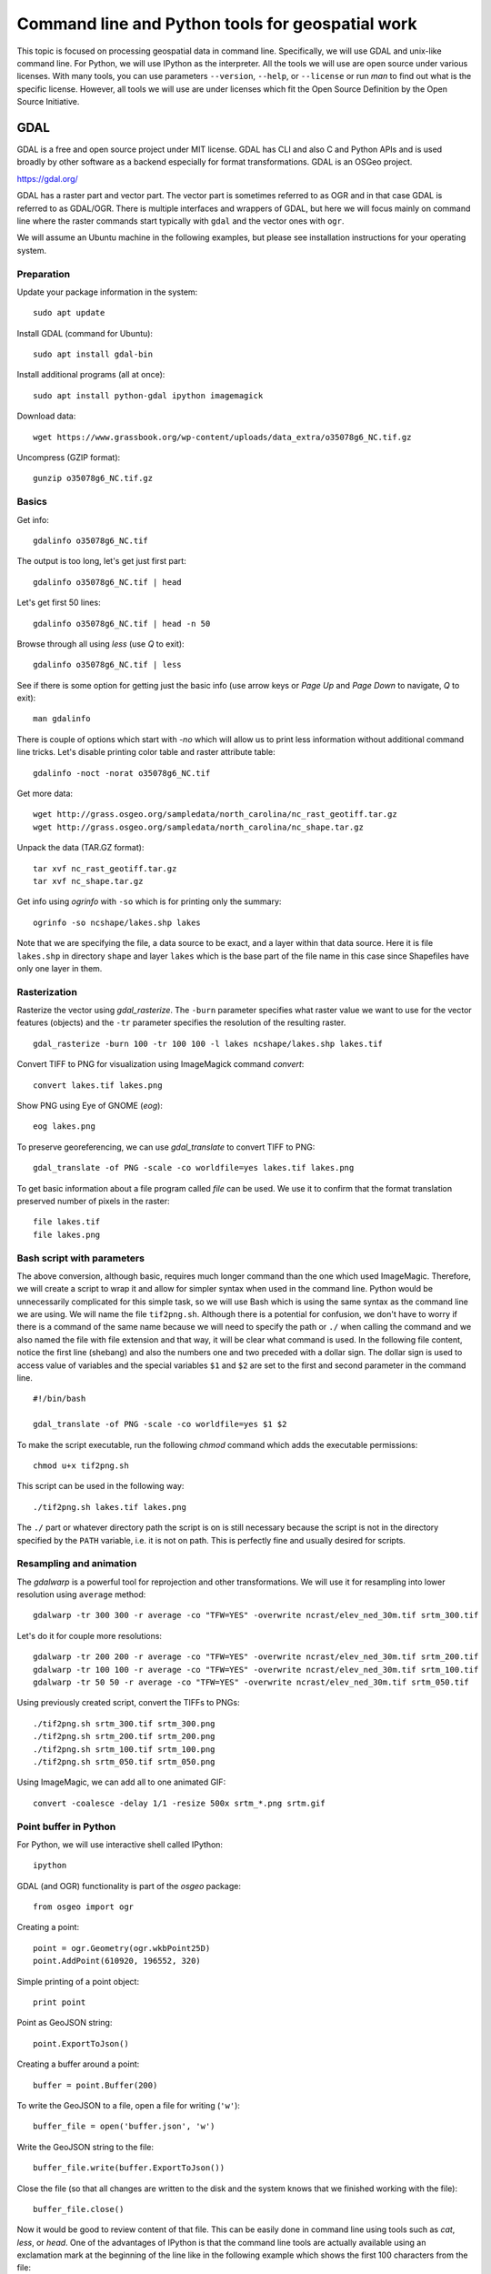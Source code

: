 Command line and Python tools for geospatial work
=================================================

This topic is focused on processing geospatial data in command line.
Specifically, we will use GDAL and unix-like command line.
For Python, we will use IPython as the interpreter.
All the tools we will use are open source under various licenses.
With many tools, you can use parameters ``--version``, ``--help``,
or ``--license`` or run *man* to find out what is the specific license.
However, all tools we will use are under licenses which fit
the Open Source Definition by the Open Source Initiative.

GDAL
----

GDAL is a free and open source project under MIT license.
GDAL has CLI and also C and Python APIs and is used broadly by other
software as a backend especially for format transformations.
GDAL is an OSGeo project.

https://gdal.org/

GDAL has a raster part and vector part. The vector part is sometimes
referred to as OGR and in that case GDAL is referred to as GDAL/OGR.
There is multiple interfaces and wrappers of GDAL, but here we will
focus mainly on command line where the raster commands start typically
with ``gdal`` and the vector ones with ``ogr``.

We will assume an Ubuntu machine in the following examples,
but please see installation instructions for your operating system.

Preparation
```````````

Update your package information in the system::

    sudo apt update

Install GDAL (command for Ubuntu)::

    sudo apt install gdal-bin

Install additional programs (all at once)::

    sudo apt install python-gdal ipython imagemagick

Download data::

    wget https://www.grassbook.org/wp-content/uploads/data_extra/o35078g6_NC.tif.gz

Uncompress (GZIP format)::

    gunzip o35078g6_NC.tif.gz

Basics
``````

Get info::

    gdalinfo o35078g6_NC.tif

The output is too long, let's get just first part::

    gdalinfo o35078g6_NC.tif | head

Let's get first 50 lines::

    gdalinfo o35078g6_NC.tif | head -n 50

Browse through all using *less* (use *Q* to exit)::

    gdalinfo o35078g6_NC.tif | less

See if there is some option for getting just the basic info
(use arrow keys or *Page Up* and *Page Down* to navigate, *Q* to exit)::

    man gdalinfo

There is couple of options which start with `-no` which will allow
us to print less information without additional command line tricks.
Let's disable printing color table and raster attribute table::

    gdalinfo -noct -norat o35078g6_NC.tif

Get more data::

    wget http://grass.osgeo.org/sampledata/north_carolina/nc_rast_geotiff.tar.gz
    wget http://grass.osgeo.org/sampledata/north_carolina/nc_shape.tar.gz

Unpack the data (TAR.GZ format)::

    tar xvf nc_rast_geotiff.tar.gz
    tar xvf nc_shape.tar.gz

Get info using *ogrinfo* with ``-so`` which is for printing only the
summary::

    ogrinfo -so ncshape/lakes.shp lakes

Note that we are specifying the file, a data source to be exact,
and a layer within that data source. Here it is file ``lakes.shp`` in
directory ``shape`` and layer ``lakes`` which is the base part of the
file name in this case since Shapefiles have only one layer in them.

Rasterization
`````````````

Rasterize the vector using *gdal_rasterize*. The ``-burn`` parameter
specifies what raster value we want to use for the vector features
(objects) and the ``-tr`` parameter specifies the resolution of
the resulting raster.

::

    gdal_rasterize -burn 100 -tr 100 100 -l lakes ncshape/lakes.shp lakes.tif

Convert TIFF to PNG for visualization using ImageMagick
command *convert*::

    convert lakes.tif lakes.png

Show PNG using Eye of GNOME (*eog*)::

    eog lakes.png

To preserve georeferencing, we can use *gdal_translate* to convert TIFF
to PNG::

    gdal_translate -of PNG -scale -co worldfile=yes lakes.tif lakes.png

To get basic information about a file program called *file* can be used.
We use it to confirm that the format translation preserved number of
pixels in the raster::

    file lakes.tif
    file lakes.png

Bash script with parameters
```````````````````````````

The above conversion, although basic, requires much longer command than
the one which used ImageMagic. Therefore, we will create a script to
wrap it and allow for simpler syntax when used in the command line.
Python would be unnecessarily complicated for this simple task, so we
will use Bash which is using the same syntax as the command line we are
using. We will name the file ``tif2png.sh``. Although there is a
potential for confusion, we don't have to worry if there is a command
of the same name because we will need to specify the path or ``./``
when calling the command and we also named the file with file extension
and that way, it will be clear what command is used. In the following
file content, notice the first line (shebang) and also the numbers one
and two preceded with a dollar sign. The dollar sign is used to access
value of variables and the special variables ``$1`` and ``$2``
are set to the first and second parameter in the command line.

::

    #!/bin/bash

    gdal_translate -of PNG -scale -co worldfile=yes $1 $2

To make the script executable, run the following *chmod* command
which adds the executable permissions::

    chmod u+x tif2png.sh

This script can be used in the following way::

    ./tif2png.sh lakes.tif lakes.png

The ``./`` part or whatever directory path the script is on is still
necessary because the script is not in the directory specified by the
``PATH`` variable, i.e. it is not on path. This is perfectly fine and
usually desired for scripts.


Resampling and animation
````````````````````````

The *gdalwarp* is a powerful tool for reprojection and other
transformations. We will use it for resampling into lower resolution
using ``average`` method::

    gdalwarp -tr 300 300 -r average -co "TFW=YES" -overwrite ncrast/elev_ned_30m.tif srtm_300.tif

Let's do it for couple more resolutions::

    gdalwarp -tr 200 200 -r average -co "TFW=YES" -overwrite ncrast/elev_ned_30m.tif srtm_200.tif
    gdalwarp -tr 100 100 -r average -co "TFW=YES" -overwrite ncrast/elev_ned_30m.tif srtm_100.tif
    gdalwarp -tr 50 50 -r average -co "TFW=YES" -overwrite ncrast/elev_ned_30m.tif srtm_050.tif

Using previously created script, convert the TIFFs to PNGs::

    ./tif2png.sh srtm_300.tif srtm_300.png
    ./tif2png.sh srtm_200.tif srtm_200.png
    ./tif2png.sh srtm_100.tif srtm_100.png
    ./tif2png.sh srtm_050.tif srtm_050.png

Using ImageMagic, we can add all to one animated GIF::

    convert -coalesce -delay 1/1 -resize 500x srtm_*.png srtm.gif

Point buffer in Python
``````````````````````

For Python, we will use interactive shell called IPython::

    ipython

GDAL (and OGR) functionality is part of the *osgeo* package::

    from osgeo import ogr

Creating a point::

    point = ogr.Geometry(ogr.wkbPoint25D)
    point.AddPoint(610920, 196552, 320)

Simple printing of a point object::

    print point

Point as GeoJSON string::

    point.ExportToJson()

Creating a buffer around a point::

    buffer = point.Buffer(200)

To write the GeoJSON to a file, open a file for writing (``'w'``)::

    buffer_file = open('buffer.json', 'w')

Write the GeoJSON string to the file::

    buffer_file.write(buffer.ExportToJson())

Close the file (so that all changes are written to the disk and the
system knows that we finished working with the file)::

    buffer_file.close()

Now it would be good to review content of that file. This can be easily
done in command line using tools such as *cat*, *less*, or *head*.
One of the advantages of IPython is that the command line tools are
actually available using an exclamation mark at the beginning of the
line like in the following example which shows the first 100 characters
from the file::

    !head -c 100 buffer.json

Resources
---------

Texts
`````

* `GDAL at Spatial Ecology <http://spatial-ecology.net/dokuwiki/doku.php?id=wiki:gdal>`_ (collection of tutorials)
* `pktools at Spatial Ecology <http://spatial-ecology.net/dokuwiki/doku.php?id=wiki:pk_tools>`_ (collection of tutorials)
* `Python GDAL/OGR Cookbook <https://pcjericks.github.io/py-gdalogr-cookbook/>`_
* `Automate the Boring Stuff with Python` <https://automatetheboringstuff.com/>`_ (general Python, free (CC BY-NC-SA) book)

Videos
``````

* `An Introduction to GDAL <https://www.youtube.com/watch?v=N_dmiQI1s24>`_ by Robert Simmon (30 mins)
* `Simple raster manipulation using GDAL <https://www.youtube.com/watch?v=ap5Y-UcLDNA>`_ by Simon Marius Mudd (12 mins)
* `Pragmatic GDAL <https://www.youtube.com/watch?v=uM8RQIJmfOk>`_ by Rob Labs (8 mins)

Assignment
----------

Go through the above instructions and examples. For smooth experience,
it is recommended to use NCSU VCL Ubuntu machine, but testing GDAL
on your own computer is highly encouraged.

Then take the part which is resampling the rasters and creating and
animated GIF and create a Bash script which does this procedure without
repeating commands. If possible, include also download of the file and
its unpacking of needed so that your result can be reproduced on any
computer. Submit this file to Moodle.

You may find these two following things useful. For loop in Bash is::

    for FRUIT in apple orange banana
    do
        echo $FRUIT
    done

A sequence of numbers can be generated using *seq*::

    seq -w 50 50 300

Finally, you can include into you script a textual result of another
command using the subcommand syntax. The syntax is ``$(command here)``.
The textual output will be simply put into the place of ``$(...)``.
This can be used in the context of a for loop like this::

    for NUM in $(seq -w 50 50 300)
    do
        echo $NUM
    done
